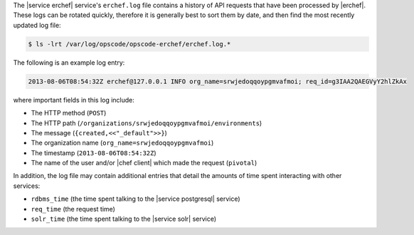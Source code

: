 .. The contents of this file may be included in multiple topics (using the includes directive).
.. The contents of this file should be modified in a way that preserves its ability to appear in multiple topics.

The |service erchef| service's ``erchef.log`` file contains a history of API requests that have been processed by |erchef|. These logs can be rotated quickly, therefore it is generally best to sort them by date, and then find the most recently updated log file:

.. code-block:: bash

   $ ls -lrt /var/log/opscode/opscode-erchef/erchef.log.*

The following is an example log entry:

.. code-block:: ruby

   2013-08-06T08:54:32Z erchef@127.0.0.1 INFO org_name=srwjedoqqoypgmvafmoi; req_id=g3IAA2QAEGVyY2hlZkAx

where important fields in this log include:

* The HTTP method (``POST``)
* The HTTP path (``/organizations/srwjedoqqoypgmvafmoi/environments``)
* The message (``{created,<<"_default">>}``)
* The organization name (``org_name=srwjedoqqoypgmvafmoi``)
* The timestamp (``2013-08-06T08:54:32Z``)
* The name of the user and/or |chef client| which made the request (``pivotal``)

In addition, the log file may contain additional entries that detail the amounts of time spent interacting with other services:

* ``rdbms_time`` (the time spent talking to the |service postgresql| service)
* ``req_time`` (the request time)
* ``solr_time`` (the time spent talking to the |service solr| service)

